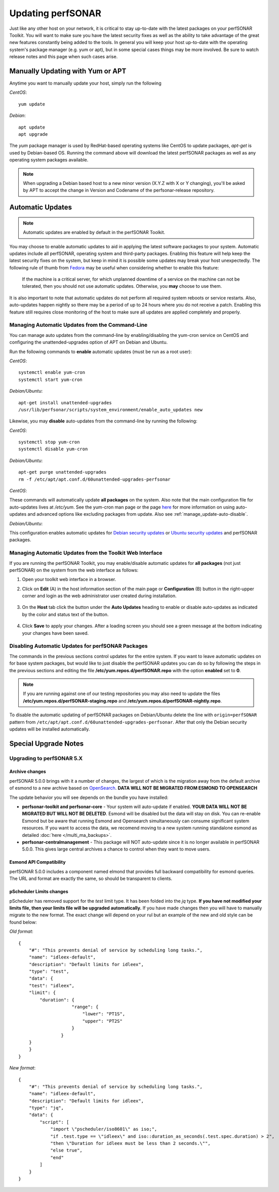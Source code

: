 ********************
Updating perfSONAR
********************

Just like any other host on your network, it is critical to stay up-to-date with the latest packages on your perfSONAR Toolkit. You will want to make sure you have the latest security fixes as well as the ability to take advantage of the great new features constantly being added to the tools. In general you will keep your host up-to-date with the operating system's package manager (e.g. yum or apt), but in some special cases things may be more involved. Be sure to watch release notes and this page when such cases arise.

Manually Updating with Yum or APT
=================================
Anytime you want to manually update your host, simply run the following
    
*CentOS*::

    yum update
    
*Debian*::

    apt update
    apt upgrade
    
The *yum* package manager is used by RedHat-based operating systems like CentOS to update packages, *apt-get* is used by Debian-based OS. Running the command above will download the latest perfSONAR packages as well as any operating system packages available.

.. note:: When upgrading a Debian based host to a new minor version (X.Y.Z with X or Y changing), you'll be asked by APT to accept the change in Version and Codename of the perfsonar-release repository.

.. _manage_update-auto:

Automatic Updates
=================

.. note:: Automatic updates are enabled by default in the perfSONAR Toolkit.

You may choose to enable automatic updates to aid in applying the latest software packages to your system. Automatic updates include all perfSONAR, operating system and third-party packages. Enabling this feature will help keep the latest security fixes on the system, but keep in mind it is possible some updates may break your host unexpectedly. The following rule of thumb from `Fedora <http://fedoraproject.org/wiki/AutoUpdates>`_ may be useful when considering whether to enable this feature:

.. epigraph::
        
    If the machine is a critical server, for which unplanned downtime of a service on the machine can not be tolerated, then you should not use automatic updates. Otherwise, you **may** choose to use them.

It is also important to note that automatic updates do not perform all required system reboots or service restarts. Also, auto-updates happen nightly so there may be a period of up to 24 hours where you do not receive a patch. Enabling this feature still requires close monitoring of the host to make sure all updates are applied completely and properly.

.. _manage_update-auto-cli:

Managing Automatic Updates from the Command-Line
------------------------------------------------
You can manage auto updates from the command-line by enabling/disabling the yum-cron service on CentOS and configuring the unattended-upgrades option of APT on Debian and Ubuntu.

Run the following commands to **enable** automatic updates (must be run as a root user):

*CentOS*::
  
    systemctl enable yum-cron
    systemctl start yum-cron

*Debian/Ubuntu*::

    apt-get install unattended-upgrades
    /usr/lib/perfsonar/scripts/system_environment/enable_auto_updates new
    
Likewise, you may **disable** auto-updates from the command-line by running the following:

*CentOS*::

    systemctl stop yum-cron
    systemctl disable yum-cron

*Debian/Ubuntu*::

    apt-get purge unattended-upgrades
    rm -f /etc/apt/apt.conf.d/60unattended-upgrades-perfsonar

*CentOS*:

These commands will automatically update **all packages** on the system. Also note that the main configuration file for auto-updates lives at */etc/yum*. See the yum-cron man page or the page `here <http://fedoraproject.org/wiki/AutoUpdates>`_ for more information on using auto-updates and advanced options like excluding packages from update. Also see :ref:`manage_update-auto-disable`. 

*Debian/Ubuntu*:

This configuration enables automatic updates for `Debian security updates <https://www.debian.org/security/>`_ or `Ubuntu security updates <https://wiki.ubuntu.com/Security/Upgrades>`_ and perfSONAR packages.

.. _manage_update-auto-gui:

Managing Automatic Updates from the Toolkit Web Interface
---------------------------------------------------------
If you are running the perfSONAR Toolkit, you may enable/disable automatic updates for **all packages** (not just perfSONAR) on the system from the web interface as follows:

#. Open your toolkit web interface in a browser.
#. Click on **Edit** (A) in the host information section of the main page or **Configuration** (B) button in the right-upper corner and login as the web administrator user created during installation.

    .. image:: images/manage_update-configure-icon.png

    .. seealso:: See :doc:`manage_users` for more details on creating a web administrator account.
#. On the **Host** tab click the button under the **Auto Updates** heading to enable or disable auto-updates as indicated by the color and status text of the button.
    
    .. image:: images/manage_update-enable.png

#. Click **Save** to apply your changes. After a loading screen you should see a green message at the bottom indicating your changes have been saved.


.. _manage_update-auto-disable:

Disabling Automatic Updates for perfSONAR Packages
--------------------------------------------------
The commands in the previous sections control updates for the entire system. If you want to leave automatic updates on for base system packages, but would like to just disable the perfSONAR updates you can do so by following the steps in the previous sections and editing the file **/etc/yum.repos.d/perfSONAR.repo** with the option **enabled** set to **0**. 

.. note:: If you are running against one of our testing repositories you may also need to update the files **/etc/yum.repos.d/perfSONAR-staging.repo** and **/etc/yum.repos.d/perfSONAR-nightly.repo**.

To disable the automatic updating of perfSONAR packages on Debian/Ubuntu delete the line with ``origin=perfSONAR`` pattern from ``/etc/apt/apt.conf.d/60unattended-upgrades-perfsonar``.  After that only the Debian security updates will be installed automatically.

.. _manage_update-notes:

Special Upgrade Notes
=====================

Upgrading to perfSONAR 5.X
---------------------------
Archive changes
*************************
perfSONAR 5.0.0 brings with it a number of changes, the largest of which is the migration away from the default archive of esmond to a new archive based on `OpenSearch <https://opensearch.org/>`_. **DATA WILL NOT BE MIGRATED FROM ESMOND TO OPENSEARCH**

The update behavior you will see depends on the bundle you have installed:

- **perfsonar-toolkit and perfsonar-core** - Your system will auto-update if enabled. **YOUR DATA WILL NOT BE MIGRATED BUT WILL NOT BE DELETED**. Esmond will be disabled but the data will stay on disk. You can re-enable Esmond but be aware that running Esmond and Opensearch simultaneously can consume significant system resources. If you want to access the data, we recomend moving to a new system running standalone esmond as detailed :doc:`here </multi_ma_backups>`.
- **perfsonar-centralmanagement** - This package will NOT auto-update since it is no longer available in perfSONAR 5.0.0. This gives large central archives a chance to control when they want to move users.

Esmond API Compatibility
*************************
perfSONAR 5.0.0 includes a component named elmond that provides full backward compatibility for esmond queries. The URL and format are exactly the same, so should be transparent to clients. 

pScheduler Limits changes
*************************
pScheduler has removed support for the *test* limit type. It has been folded into the *jq* type. **If you have not modified your limits file, then your limits file will be upgraded automatically.** If you have made changes then you will have to manually migrate to the new format. The exact change will depend on your rul but an example of the new and old style can be found below:

*Old format*::

  {
      "#": "This prevents denial of service by scheduling long tasks.",
      "name": "idleex-default",
      "description": "Default limits for idleex",
      "type": "test",
      "data": {
      "test": "idleex",
      "limit": {
          "duration": {
                      "range": {
                          "lower": "PT1S",
                          "upper": "PT2S"
                      }
                  }
      }
      }
  }

*New format*::

  {
      "#": "This prevents denial of service by scheduling long tasks.",
      "name": "idleex-default",
      "description": "Default limits for idleex",
      "type": "jq",
      "data": {
          "script": [
              "import \"pscheduler/iso8601\" as iso;",
              "if .test.type == \"idleex\" and iso::duration_as_seconds(.test.spec.duration) > 2",
              "then \"Duration for idleex must be less than 2 seconds.\"",
              "else true",
              "end"
          ]
      }
  }

